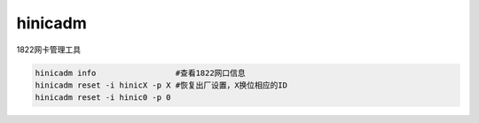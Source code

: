 *************************
hinicadm
*************************

1822网卡管理工具

.. code-block:: shell

    hinicadm info                 #查看1822网口信息
    hinicadm reset -i hinicX -p X #恢复出厂设置，X换位相应的ID
    hinicadm reset -i hinic0 -p 0


